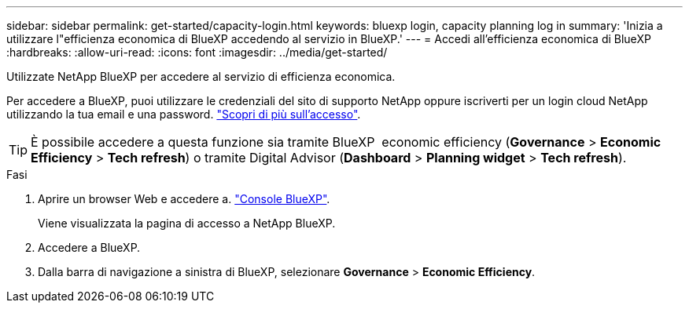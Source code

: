 ---
sidebar: sidebar 
permalink: get-started/capacity-login.html 
keywords: bluexp login, capacity planning log in 
summary: 'Inizia a utilizzare l"efficienza economica di BlueXP accedendo al servizio in BlueXP.' 
---
= Accedi all'efficienza economica di BlueXP
:hardbreaks:
:allow-uri-read: 
:icons: font
:imagesdir: ../media/get-started/


[role="lead"]
Utilizzate NetApp BlueXP per accedere al servizio di efficienza economica.

Per accedere a BlueXP, puoi utilizzare le credenziali del sito di supporto NetApp oppure iscriverti per un login cloud NetApp utilizzando la tua email e una password. https://docs.netapp.com/us-en/bluexp-setup-admin/task-logging-in.html["Scopri di più sull'accesso"^].


TIP: È possibile accedere a questa funzione sia tramite BlueXP  economic efficiency (*Governance* > *Economic Efficiency* > *Tech refresh*) o tramite Digital Advisor (*Dashboard* > *Planning widget* > *Tech refresh*).

.Fasi
. Aprire un browser Web e accedere a. https://console.bluexp.netapp.com/["Console BlueXP"^].
+
Viene visualizzata la pagina di accesso a NetApp BlueXP.

. Accedere a BlueXP.
. Dalla barra di navigazione a sinistra di BlueXP, selezionare *Governance* > *Economic Efficiency*.

